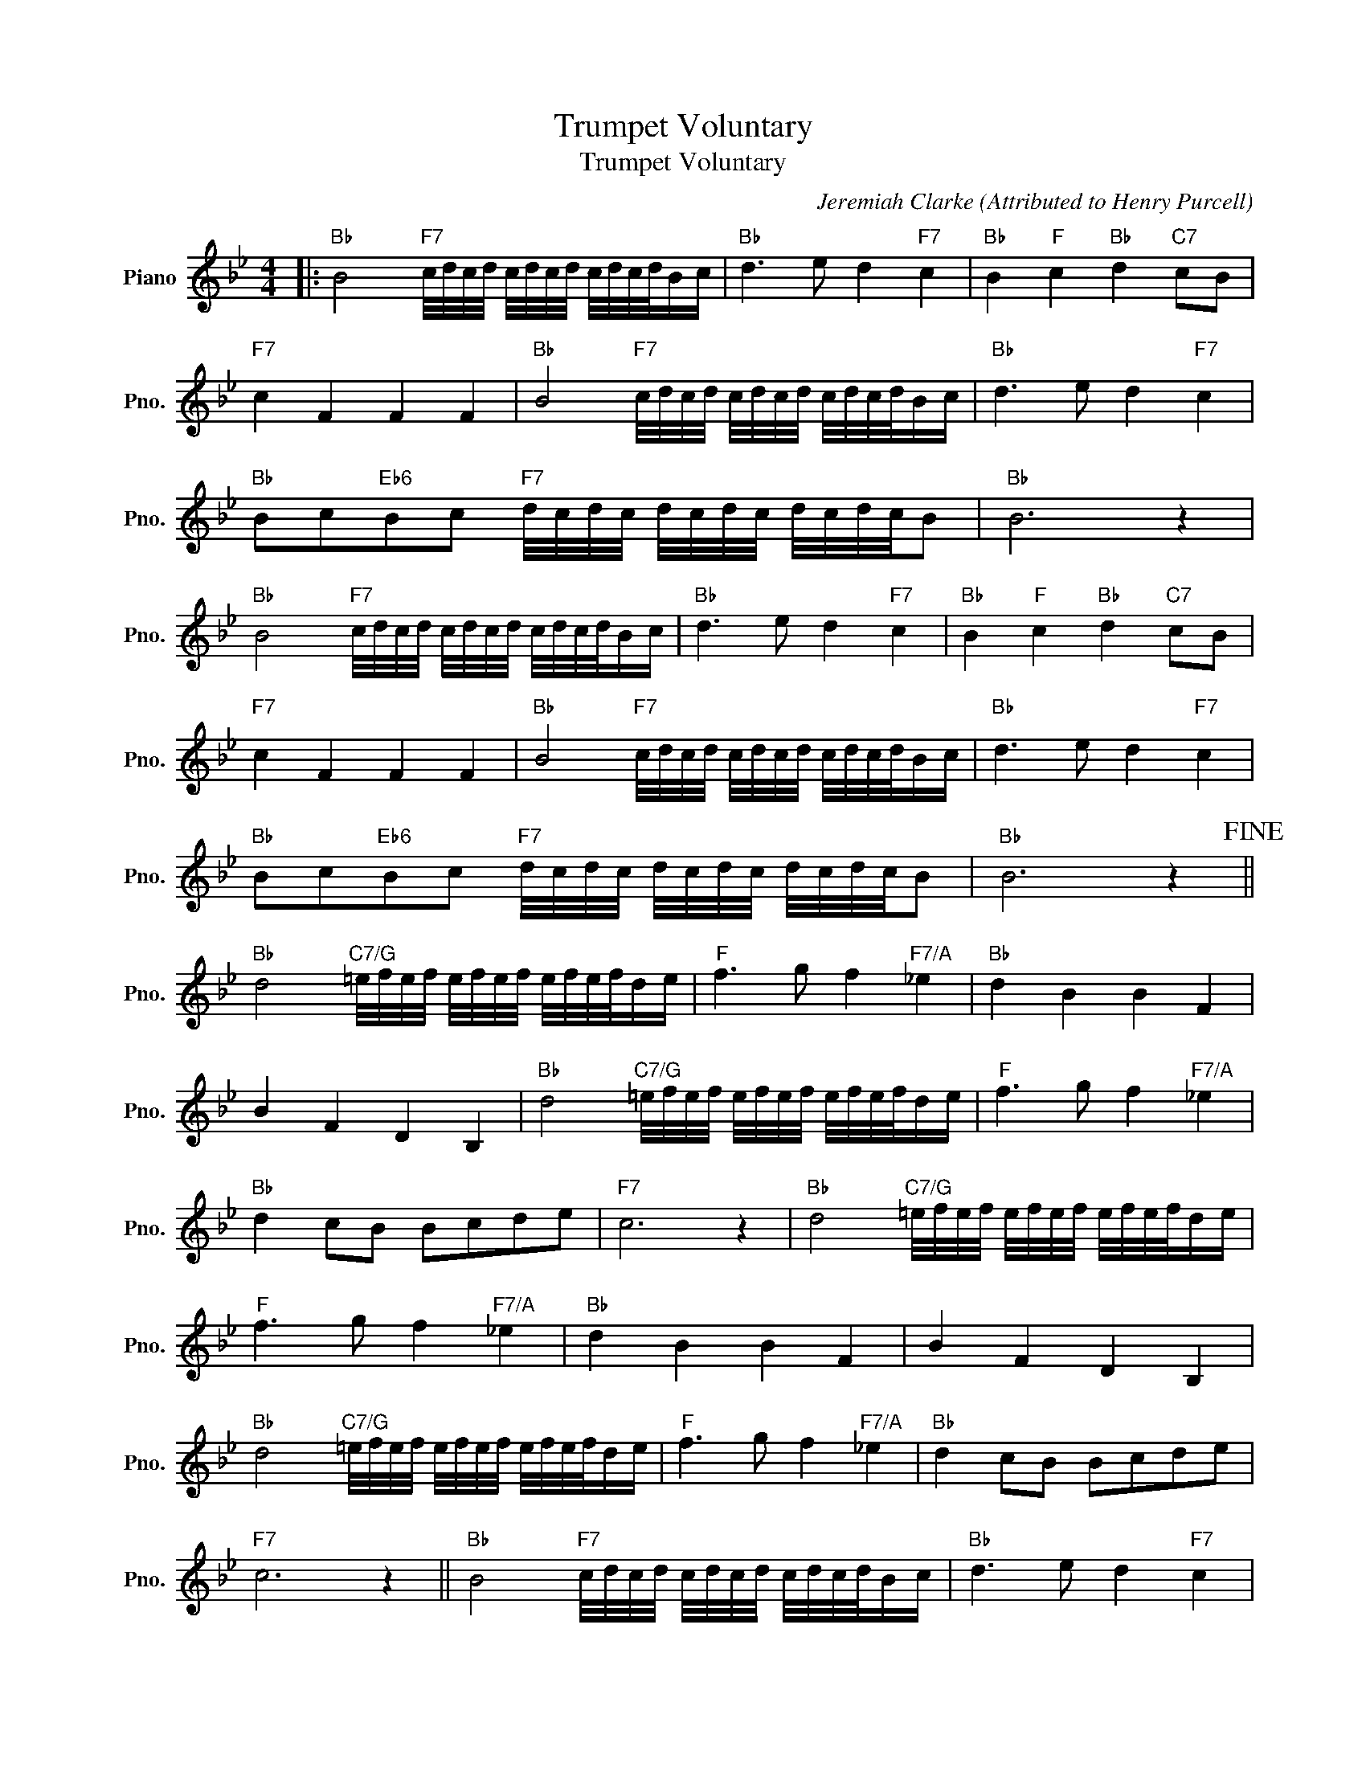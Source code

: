 X:1
T:Trumpet Voluntary
T:Trumpet Voluntary
C:Jeremiah Clarke (Attributed to Henry Purcell)
Z:All Rights Reserved
L:1/16
M:4/4
K:Bb
V:1 treble nm="Piano" snm="Pno."
%%MIDI program 0
%%MIDI control 7 100
%%MIDI control 10 64
V:1
|:"Bb" B8"F7" c/d/c/d/ c/d/c/d/ c/d/c/d/Bc |"Bb" d6 e2 d4"F7" c4 |"Bb" B4"F" c4"Bb" d4"C7" c2B2 | %3
"F7" c4 F4 F4 F4 |"Bb" B8"F7" c/d/c/d/ c/d/c/d/ c/d/c/d/Bc |"Bb" d6 e2 d4"F7" c4 | %6
"Bb" B2c2"Eb6"B2c2"F7" d/c/d/c/ d/c/d/c/ d/c/d/c/B2 |"Bb" B12 z4 | %8
"Bb" B8"F7" c/d/c/d/ c/d/c/d/ c/d/c/d/Bc |"Bb" d6 e2 d4"F7" c4 |"Bb" B4"F" c4"Bb" d4"C7" c2B2 | %11
"F7" c4 F4 F4 F4 |"Bb" B8"F7" c/d/c/d/ c/d/c/d/ c/d/c/d/Bc |"Bb" d6 e2 d4"F7" c4 | %14
"Bb" B2c2"Eb6"B2c2"F7" d/c/d/c/ d/c/d/c/ d/c/d/c/B2 |"Bb" B12 z4!fine! || %16
"Bb" d8"C7/G" =e/f/e/f/ e/f/e/f/ e/f/e/f/de |"F" f6 g2 f4"F7/A" _e4 |"Bb" d4 B4 B4 F4 | %19
 B4 F4 D4 B,4 |"Bb" d8"C7/G" =e/f/e/f/ e/f/e/f/ e/f/e/f/de |"F" f6 g2 f4"F7/A" _e4 | %22
"Bb" d4 c2B2 B2c2d2e2 |"F7" c12 z4 |"Bb" d8"C7/G" =e/f/e/f/ e/f/e/f/ e/f/e/f/de | %25
"F" f6 g2 f4"F7/A" _e4 |"Bb" d4 B4 B4 F4 | B4 F4 D4 B,4 | %28
"Bb" d8"C7/G" =e/f/e/f/ e/f/e/f/ e/f/e/f/de |"F" f6 g2 f4"F7/A" _e4 |"Bb" d4 c2B2 B2c2d2e2 | %31
"F7" c12 z4 ||"Bb" B8"F7" c/d/c/d/ c/d/c/d/ c/d/c/d/Bc |"Bb" d6 e2 d4"F7" c4 | %34
"Bb" B4"F7" c4"Bb" d4"C7" c2B2 |"F7" c4 F4 F4 F4 |"Bb" B8"F7" c/d/c/d/ c/d/c/d/ c/d/c/d/Bc | %37
"Bb" d6 e2 d4"F7" c4 |"Bb" B2c2"Eb6"B2c2"F7" d/c/d/c/ d/c/d/c/ d/c/d/c/B2 |"Bb" B12 z4 | %40
"Bb" B8"F7" c/d/c/d/ c/d/c/d/ c/d/c/d/Bc |"Bb" d6 e2 d4"F7" c4 |"Bb" B4"F" c4"Bb" d4"C7" c2B2 | %43
"F7" c4 F4 F4 F4 |"Bb" B8"F7" c/d/c/d/ c/d/c/d/ c/d/c/d/Bc |"Bb" d6 e2 d4"F7" c4 | %46
"Bb" B2c2"Eb6"B2c2"F7" d/c/d/c/ d/c/d/c/ d/c/d/c/B2 |"Bb" B12 z4 ||"Bb" F4 D2E2 F4 B4 | %49
 F4 D2E2 F4 B4 | F4 B2c2 d4 B4 |"F7" A6 G2 F8 | c4 A2B2 c4"Bb/F" d4 |"F/A" c4 A2B2 c4"Bb/F" d4 | %54
"F/A" c4 B2A2"C7" G6 F2 |"F7" F12 z4 |"Bb" F4 D2E2 F4 B4 | F4 D2E2 F4 B4 | F4 B2c2 d4 B4 | %59
"F7" A6 G2 F8 | c4 A2B2 c4"Bb/F" d4 |"F/A" c4 A2B2 c4"Bb/F" d4 |"F/A" c4 B2A2"C7" G6 F2 | %63
"F7" F12 z4!D.C.! :| %64

